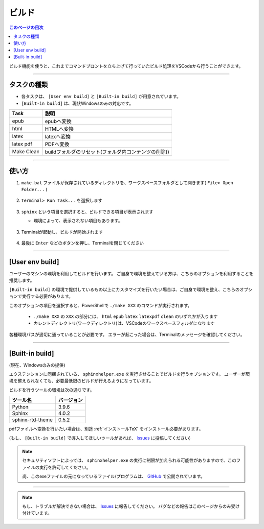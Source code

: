 .. _ビルド:

ビルド
###############

.. contents:: このページの目次
   :depth: 2
   :local:

ビルド機能を使うと、これまでコマンドプロントを立ち上げて行っていたビルド処理をVSCodeから行うことができます。


.. figure:: ./../../_images/reST_doc_034.png
   :scale: 100%
   :alt: reST_doc_034.png


----------

タスクの種類
************

* 各タスクは、 ``[User env build]`` と ``[Built-in build]`` が用意されています。
* ``[Built-in build]`` は、現状Windowsのみの対応です。

+------------+------------------------------------------------------+
| Task       | 説明                                                 |
+============+======================================================+
| epub       | epubへ変換                                           |
+------------+------------------------------------------------------+
| html       | HTMLへ変換                                           |
+------------+------------------------------------------------------+
| latex      | latexへ変換                                          |
+------------+------------------------------------------------------+
| latex pdf  | PDFへ変換                                            |
+------------+------------------------------------------------------+
| Make Clean | buildフォルダのリセット(フォルダ内コンテンツの削除)) |
+------------+------------------------------------------------------+

----------

使い方
************

1. ``make.bat`` ファイルが保存されているディレクトリを、ワークスペースフォルダとして開きます( ``File> Open Folder...`` )

   .. figure:: ./../../_images/reST_doc_017.png
      :scale: 100%
      :alt: reST_doc_017.png

2. ``Terminal> Run Task...`` を選択します

   .. figure:: ./../../_images/reST_doc_003.png
      :scale: 100%
      :alt: reST_doc_003.png

3. ``sphinx`` という項目を選択すると、ビルドできる項目が表示されます

   * 環境によって、表示されない項目もあります。

   .. figure:: ./../../_images/reST_doc_004.png
      :scale: 100%
      :alt: reST_doc_004.png

   .. figure:: ./../../_images/reST_doc_034.png
      :scale: 100%
      :alt: reST_doc_034.png

3. Terminalが起動し、ビルドが開始されます

   .. figure:: ./../../_images/reST_doc_025.png
      :scale: 60%
      :alt: reST_doc_025.png

4. 最後に ``Enter`` などのボタンを押し、Terminalを閉じてください


----------

[User env build]
****************

ユーザーのマシンの環境を利用してビルドを行います。
ご自身で環境を整えている方は、こちらのオプションを利用することを推奨します。

``[Built-in build]`` の環境で提供しているもの以上にカスタマイズを行いたい場合は、ご自身で環境を整え、こちらのオプションで実行する必要があります。

このオプションの項目を選択すると、PowerShellで ``./make XXX`` のコマンドが実行されます。

  * ``./make XXX`` の ``XXX`` の部分には、 ``html`` ``epub`` ``latex`` ``latexpdf`` ``clean`` のいずれかが入ります
  * カレントディレクトリ(ワークディレクトリ)は、VSCodeのワークスペースフォルダになります

各種環境パスが適切に通っていることが必要です。
エラーが起こった場合は、Terminalのメッセージを確認してください。


----------

[Built-in build]
****************

(現在、Windowsのみの提供)

エクステンションに同梱されている、 ``sphinxhelper.exe`` を実行させることでビルドを行うオプションです。
ユーザーが環境を整えられなくても、必要最低限のビルドが行えるようになっています。

ビルドを行うツールの環境は次の通りです。

+------------------+------------+
| ツール名         | バージョン |
+==================+============+
| Python           | 3.9.6      |
+------------------+------------+
| Sphinx           | 4.0.2      |
+------------------+------------+
| sphinx-rtd-theme | 0.5.2      |
+------------------+------------+

pdfファイルへ変換を行いたい場合は、別途 :ref:`インストールTeX` をインストール必要があります。

(もし、 ``[Built-in build]`` で導入してほしいツールがあれば、 `Issues`_ に投稿してください)


.. note::
   セキュリティソフトによっては、 ``sphinxhelper.exe`` の実行に制限が加えられる可能性がありますので、このファイルの実行を許可してください。

   尚、このexeファイルの元になっているファイル/プログラムは、 `GitHub <https://github.com/TatsuyaNakamori/vscode-reStructuredText/tree/master/sphinx>`_  で公開されています。

----------

.. note::
   もし、トラブルが解決できない場合は、 `Issues`_ に報告してください。
   バグなどの報告はこのページからのみ受け付けています。


.. _Issues: https://github.com/TatsuyaNakamori/vscode-reStructuredText/issues

